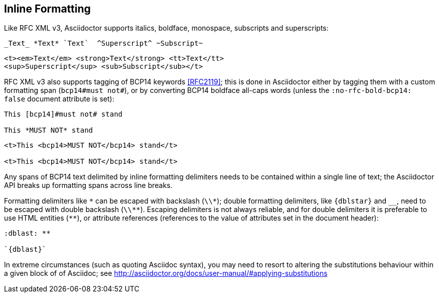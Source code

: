 == Inline Formatting

Like RFC XML v3, Asciidoctor supports italics, boldface, monospace, subscripts
and superscripts:

[source,asciidoc]
----
_Text_ *Text* `Text`  ^Superscript^ ~Subscript~
----

[source,xml]
----
<t><em>Text</em> <strong>Text</strong> <tt>Text</tt> 
<sup>Superscript</sup> <sub>Subscript</sub></t>
----

RFC XML v3 also supports tagging of BCP14 keywords <<RFC2119>>; this is done in
Asciidoctor either by tagging them with a custom formatting span 
(`bcp14#must not#`), or by converting BCP14 boldface all-caps words (unless the 
`:no-rfc-bold-bcp14: false` document attribute is set):

[source,asciidoc]
----
This [bcp14]#must not# stand

This *MUST NOT* stand
----

[source,xml]
----
<t>This <bcp14>MUST NOT</bcp14> stand</t>

<t>This <bcp14>MUST NOT</bcp14> stand</t>
----

Any spans of BCP14 text delimited by inline formatting delimiters needs to be
contained within a single line of text; the Asciidoctor API breaks up
formatting spans across line breaks.

Formatting delimiters like `\*` can be escaped with backslash (`\\*`); double formatting
delimiters, like ``{dblstar}`` and `__`, need to be escaped with double backslash
(`\\**`). Escaping delimiters is not always reliable, and for double delimiters
it is preferable to use HTML entities (`&#42;&#42;`), or attribute references
(references to the value of attributes set in the document header):

[source,asciidoc]
----
:dblast: **

`{dblast}`
----

In extreme circumstances (such as quoting Asciidoc syntax), you may need to resort to
altering the substitutions behaviour within a given block of of Asciidoc; see
http://asciidoctor.org/docs/user-manual/#applying-substitutions
